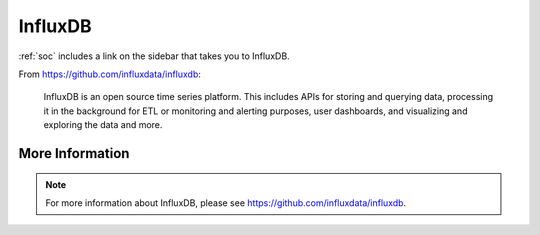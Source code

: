 .. _influxdb:

InfluxDB
========

:ref:`soc` includes a link on the sidebar that takes you to InfluxDB.

From https://github.com/influxdata/influxdb:

    InfluxDB is an open source time series platform. This includes APIs for storing and querying data, processing it in the background for ETL or monitoring and alerting purposes, user dashboards, and visualizing and exploring the data and more. 

More Information
----------------

.. note::

    For more information about InfluxDB, please see https://github.com/influxdata/influxdb.
